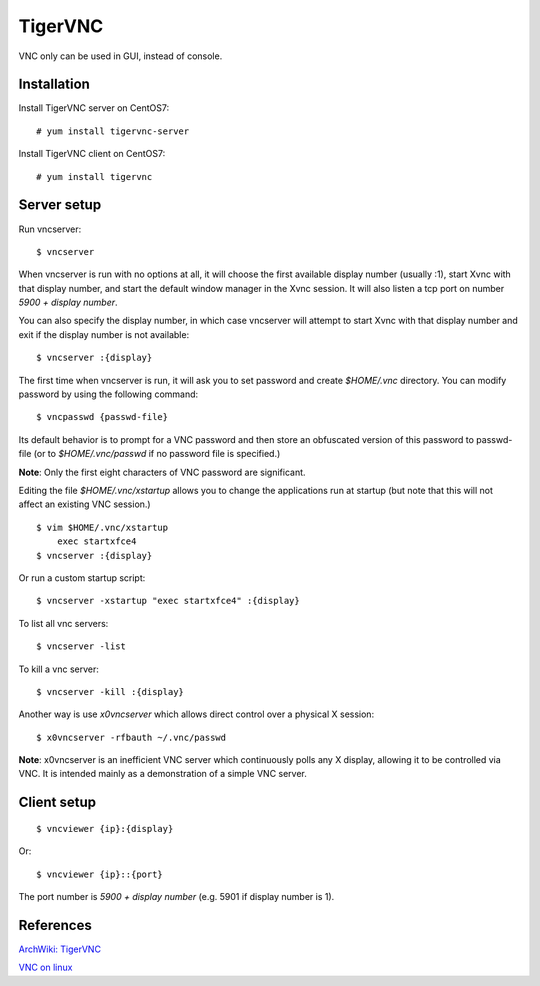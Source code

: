 TigerVNC
========

VNC only can be used in GUI, instead of console.

Installation
------------

Install TigerVNC server on CentOS7:

::

    # yum install tigervnc-server

Install TigerVNC client on CentOS7:

::

    # yum install tigervnc

Server setup
------------

Run vncserver:

::

    $ vncserver

When vncserver is run with no options at all, it will choose the first
available display number (usually :1), start Xvnc with that display number, and
start the default window manager in the Xvnc session. It will also listen a
tcp port on number *5900 + display number*.

You can also specify the display number, in which case vncserver will attempt
to start Xvnc with that display number and exit if the display number is not
available:

::

    $ vncserver :{display}

The first time when vncserver is run, it will ask you to set password and
create *$HOME/.vnc* directory. You can modify password by using the following
command:

::

    $ vncpasswd {passwd-file}

Its default behavior is to prompt for a VNC password and then store an
obfuscated version of this password to passwd-file (or to *$HOME/.vnc/passwd*
if no password file is specified.)

**Note**: Only the first eight characters of VNC password are significant.

Editing the file *$HOME/.vnc/xstartup* allows you to change the applications run
at startup (but note that this will not affect an existing VNC session.)

::

    $ vim $HOME/.vnc/xstartup
        exec startxfce4
    $ vncserver :{display}

Or run a custom startup script:

::

    $ vncserver -xstartup "exec startxfce4" :{display}

To list all vnc servers:

::

    $ vncserver -list

To kill a vnc server:

::

    $ vncserver -kill :{display}

Another way is use *x0vncserver* which allows direct control over a physical X
session:

::

    $ x0vncserver -rfbauth ~/.vnc/passwd

**Note**: x0vncserver is an inefficient VNC server which continuously polls any
X display, allowing it to be controlled via VNC. It is intended mainly as a
demonstration of a simple VNC server. 


Client setup
------------

::

    $ vncviewer {ip}:{display}

Or:

::

    $ vncviewer {ip}::{port}

The port number is *5900 + display number* (e.g. 5901 if display number is 1).


References
----------

`ArchWiki: TigerVNC <https://wiki.archlinux.org/index.php/TigerVNC>`_

`VNC on linux <https://www.stuartellis.name/articles/vnc-on-linux/#manually-launching-vnc>`_

